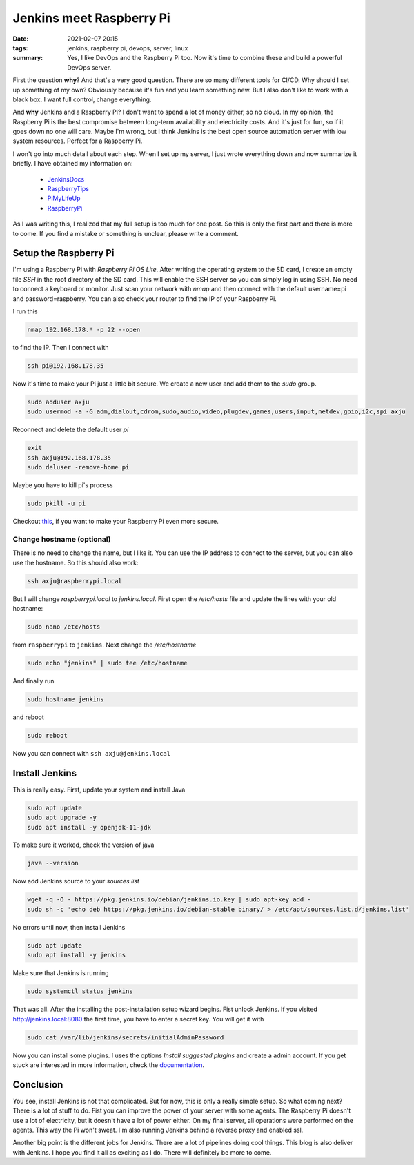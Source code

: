 Jenkins meet Raspberry Pi
=========================

:date: 2021-02-07 20:15
:tags: jenkins, raspberry pi, devops, server, linux
:summary: Yes, I like DevOps and the Raspberry Pi too. Now it's time to combine
          these and build a powerful DevOps server.

First the question **why**? And that's a very good question. There are so many
different tools for CI/CD. Why should I set up something of my own? Obviously
because it's fun and you learn something new. But I also don't like to work with
a black box. I want full control, change everything.


And **why** Jenkins and a Raspberry Pi? I don't want to spend a lot of money
either, so no cloud. In my opinion, the Raspberry Pi is the best compromise
between long-term availability and electricity costs. And it's just for fun, so
if it goes down no one will care. Maybe I'm wrong, but I think Jenkins is the
best open source automation server with low system resources. Perfect for a
Raspberry Pi.

I won't go into much detail about each step. When I set up my server, I just
wrote everything down and now summarize it briefly. I have obtained my
information on:

  * `JenkinsDocs <https://www.jenkins.io/doc/book/installing/linux/>`__
  * `RaspberryTips <https://raspberrytips.com/install-jenkins-raspberry-pi/>`__
  * `PiMyLifeUp <https://pimylifeup.com/jenkins-raspberry-pi/>`__
  * `RaspberryPi <https://www.raspberrypi.org/documentation/configuration/security.md>`__

As I was writing this, I realized that my full setup is too much for one post.
So this is only the first part and there is more to come. If you find a mistake
or something is unclear, please write a comment.


Setup the Raspberry Pi
----------------------
I'm using a Raspberry Pi with *Raspberry Pi OS Lite*. After writing the
operating system to the SD card, I create an empty file *SSH* in the root
directory of the SD card. This will enable the SSH server so you can simply log
in using SSH. No need to connect a keyboard or monitor. Just scan your network
with *nmap* and then connect with the default username=pi and password=raspberry.
You can also check your router to find the IP of your Raspberry Pi.

I run this

.. code-block:: bash

    nmap 192.168.178.* -p 22 --open

to find the IP. Then I connect with

.. code-block:: bash

    ssh pi@192.168.178.35

Now it's time to make your Pi just a little bit secure. We create a new user and
add them to the *sudo* group.

.. code-block:: bash

  sudo adduser axju
  sudo usermod -a -G adm,dialout,cdrom,sudo,audio,video,plugdev,games,users,input,netdev,gpio,i2c,spi axju

Reconnect and delete the default user *pi*

.. code-block:: bash

  exit
  ssh axju@192.168.178.35
  sudo deluser -remove-home pi

Maybe you have to kill pi's process

.. code-block:: bash

    sudo pkill -u pi

Checkout `this <https://www.raspberrypi.org/documentation/configuration/security.md>`_,
if you want to make your Raspberry Pi even more secure.

Change hostname (optional)
~~~~~~~~~~~~~~~~~~~~~~~~~~
There is no need to change the name, but I like it. You can use the IP address
to connect to the server, but you can also use the hostname. So this should also
work:

.. code-block:: bash

  ssh axju@raspberrypi.local

But I will change *raspberrypi.local* to *jenkins.local*. First open the
*/etc/hosts* file and update the lines with your old hostname:

.. code-block:: bash

  sudo nano /etc/hosts

from ``raspberrypi`` to ``jenkins``. Next change the */etc/hostname*

.. code-block:: bash

  sudo echo "jenkins" | sudo tee /etc/hostname

And finally run

.. code-block:: bash

  sudo hostname jenkins

and reboot

.. code-block:: bash

  sudo reboot

Now you can connect with ``ssh axju@jenkins.local``

Install Jenkins
---------------
This is really easy. First, update your system and install Java

.. code-block:: bash

    sudo apt update
    sudo apt upgrade -y
    sudo apt install -y openjdk-11-jdk

To make sure it worked, check the version of java

.. code-block:: bash

    java --version

Now add Jenkins source to your *sources.list*

.. code-block:: bash

    wget -q -O - https://pkg.jenkins.io/debian/jenkins.io.key | sudo apt-key add -
    sudo sh -c 'echo deb https://pkg.jenkins.io/debian-stable binary/ > /etc/apt/sources.list.d/jenkins.list'

No errors until now, then install Jenkins

.. code-block:: bash

    sudo apt update
    sudo apt install -y jenkins

Make sure that Jenkins is running

.. code-block:: bash

  sudo systemctl status jenkins

That was all. After the installing the post-installation setup wizard begins.
Fist unlock Jenkins. If you visited
`http://jenkins.local:8080 <http://jenkins.local:8080>`__
the first time, you have to enter a secret key. You will get it with

.. code-block:: bash

    sudo cat /var/lib/jenkins/secrets/initialAdminPassword

Now you can install some plugins. I uses the options *Install suggested plugins*
and create a admin account. If you get stuck are interested in more information,
check the `documentation <https://www.jenkins.io/doc/book/getting-started/>`__.

.. image:: {static}/images/articels/jenkins/jenkins-001.png
  :width: 57 %
  :alt: alternate text

.. image:: {static}/images/articels/jenkins/jenkins-002.png
  :width: 42 %
  :alt: alternate text

Conclusion
----------
You see, install Jenkins is not that complicated. But for now, this is only a
really simple setup. So what coming next? There is a lot of stuff to do. Fist
you can improve the power of your server with some agents. The Raspberry Pi
doesn't use a lot of electricity, but it doesn't have a lot of power either.
On my final server, all operations were performed on the agents. This way the Pi
won't sweat. I'm also running Jenkins behind a reverse proxy and enabled ssl.

Another big point is the different jobs for Jenkins. There are a lot of
pipelines doing cool things. This blog is also deliver with Jenkins. I hope you
find it all as exciting as I do. There will definitely be more to come.
